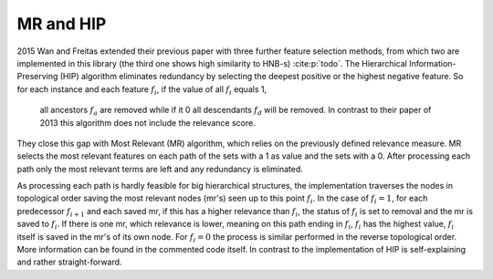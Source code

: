 MR and HIP
===========

2015 Wan and Freitas extended their previous paper with three further feature selection methods,
from which two are implemented in this library (the third one shows high similarity to HNB-s) :cite:p:`todo`.
The Hierarchical Information-Preserving (HIP) algorithm eliminates redundancy by selecting the deepest positive or the highest negative feature.
So for each instance and each feature :math:`f_i`, if the value of all :math:`f_i` equals 1,
 all ancestors :math:`f_a` are removed while if it 0 all descendants :math:`f_d` will be removed.
 In contrast to their paper of 2013 this algorithm does not include the relevance score.
They close this gap with Most Relevant (MR) algorithm, which relies on the previously defined relevance measure.
MR selects the most relevant features on each path of the sets with a 1 as value and the sets with a 0.
After processing each path only the most relevant terms are left and any redundancy is eliminated.

As processing each path is hardly feasible for big hierarchical structures, the implementation traverses the nodes in topological order saving the most relevant nodes (mr's) seen up to this point :math:`f_i`.
In the case of :math:`f_i=1`, for each predecessor :math:`f_{i+1}` and each saved mr, if this has a higher relevance than :math:`f_i`,
the status of :math:`f_i` is set to removal and the mr is saved to :math:`f_i`.
If there is one mr, which relevance is lower, meaning on this path ending in :math:`f_i`, :math:`f_i` has the highest value, :math:`f_i` itself is saved in the mr's of its own node.
For :math:`f_i=0` the process is similar performed in the reverse topological order. More information can be found in the commented code itself.
In contrast to the implementation of HIP is self-explaining and rather straight-forward.
